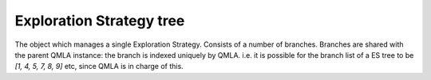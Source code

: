 Exploration Strategy tree
----------------------------
The object which manages a single Exploration Strategy. 
Consists of a number of branches. 
Branches are shared with the parent QMLA instance: 
the branch is indexed uniquely by QMLA. i.e. it is possible for the 
branch list of a ES tree to be `[1, 4, 5, 7, 8, 9]` etc, since QMLA 
is in charge of this. 

